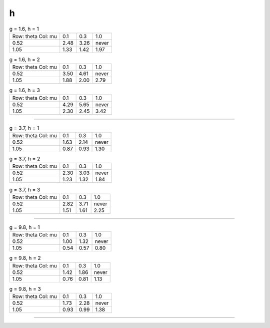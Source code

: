 h
=
.. table:: g = 1.6, h = 1

    +----------+----+----+-----+
    |Row: theta|0.1 |0.3 |1.0  |
    |Col: mu   |    |    |     |
    +----------+----+----+-----+
    |0.52      |2.48|3.26|never|
    +----------+----+----+-----+
    |1.05      |1.33|1.42|1.97 |
    +----------+----+----+-----+

.. table:: g = 1.6, h = 2

    +----------+----+----+-----+
    |Row: theta|0.1 |0.3 |1.0  |
    |Col: mu   |    |    |     |
    +----------+----+----+-----+
    |0.52      |3.50|4.61|never|
    +----------+----+----+-----+
    |1.05      |1.88|2.00|2.79 |
    +----------+----+----+-----+

.. table:: g = 1.6, h = 3

    +----------+----+----+-----+
    |Row: theta|0.1 |0.3 |1.0  |
    |Col: mu   |    |    |     |
    +----------+----+----+-----+
    |0.52      |4.29|5.65|never|
    +----------+----+----+-----+
    |1.05      |2.30|2.45|3.42 |
    +----------+----+----+-----+


----

.. table:: g = 3.7, h = 1

    +----------+----+----+-----+
    |Row: theta|0.1 |0.3 |1.0  |
    |Col: mu   |    |    |     |
    +----------+----+----+-----+
    |0.52      |1.63|2.14|never|
    +----------+----+----+-----+
    |1.05      |0.87|0.93|1.30 |
    +----------+----+----+-----+

.. table:: g = 3.7, h = 2

    +----------+----+----+-----+
    |Row: theta|0.1 |0.3 |1.0  |
    |Col: mu   |    |    |     |
    +----------+----+----+-----+
    |0.52      |2.30|3.03|never|
    +----------+----+----+-----+
    |1.05      |1.23|1.32|1.84 |
    +----------+----+----+-----+

.. table:: g = 3.7, h = 3

    +----------+----+----+-----+
    |Row: theta|0.1 |0.3 |1.0  |
    |Col: mu   |    |    |     |
    +----------+----+----+-----+
    |0.52      |2.82|3.71|never|
    +----------+----+----+-----+
    |1.05      |1.51|1.61|2.25 |
    +----------+----+----+-----+


----

.. table:: g = 9.8, h = 1

    +----------+----+----+-----+
    |Row: theta|0.1 |0.3 |1.0  |
    |Col: mu   |    |    |     |
    +----------+----+----+-----+
    |0.52      |1.00|1.32|never|
    +----------+----+----+-----+
    |1.05      |0.54|0.57|0.80 |
    +----------+----+----+-----+

.. table:: g = 9.8, h = 2

    +----------+----+----+-----+
    |Row: theta|0.1 |0.3 |1.0  |
    |Col: mu   |    |    |     |
    +----------+----+----+-----+
    |0.52      |1.42|1.86|never|
    +----------+----+----+-----+
    |1.05      |0.76|0.81|1.13 |
    +----------+----+----+-----+

.. table:: g = 9.8, h = 3

    +----------+----+----+-----+
    |Row: theta|0.1 |0.3 |1.0  |
    |Col: mu   |    |    |     |
    +----------+----+----+-----+
    |0.52      |1.73|2.28|never|
    +----------+----+----+-----+
    |1.05      |0.93|0.99|1.38 |
    +----------+----+----+-----+


----

